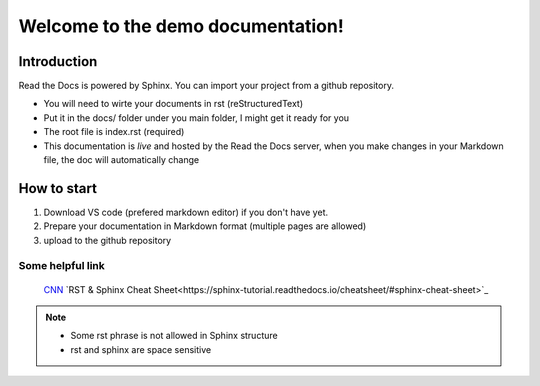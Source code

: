 Welcome to the demo documentation!
===================================

Introduction
--------------------
Read the Docs is powered by Sphinx. You can import your project from
a github repository. 

- You will need to wirte your documents in rst (reStructuredText)
- Put it in the docs/ folder under you main folder, I might get it ready for you  
- The root file is index.rst (required)
- This documentation is *live* and hosted by the Read the Docs  server, when you make changes in your Markdown file, the doc will automatically change

How to start
---------------------
1. Download VS code (prefered markdown editor) if you don't have yet.
2. Prepare your documentation in Markdown format (multiple pages are allowed)
3. upload to the github repository 
 
Some helpful link
^^^^^^^^^^^^^^^^^^^^^^
 `CNN <http://cnn.com>`_
 `RST & Sphinx Cheat Sheet<https://sphinx-tutorial.readthedocs.io/cheatsheet/#sphinx-cheat-sheet>`_
.. note::
   
   - Some rst phrase is not allowed in Sphinx structure
   - rst and sphinx are space sensitive
   
    

   

